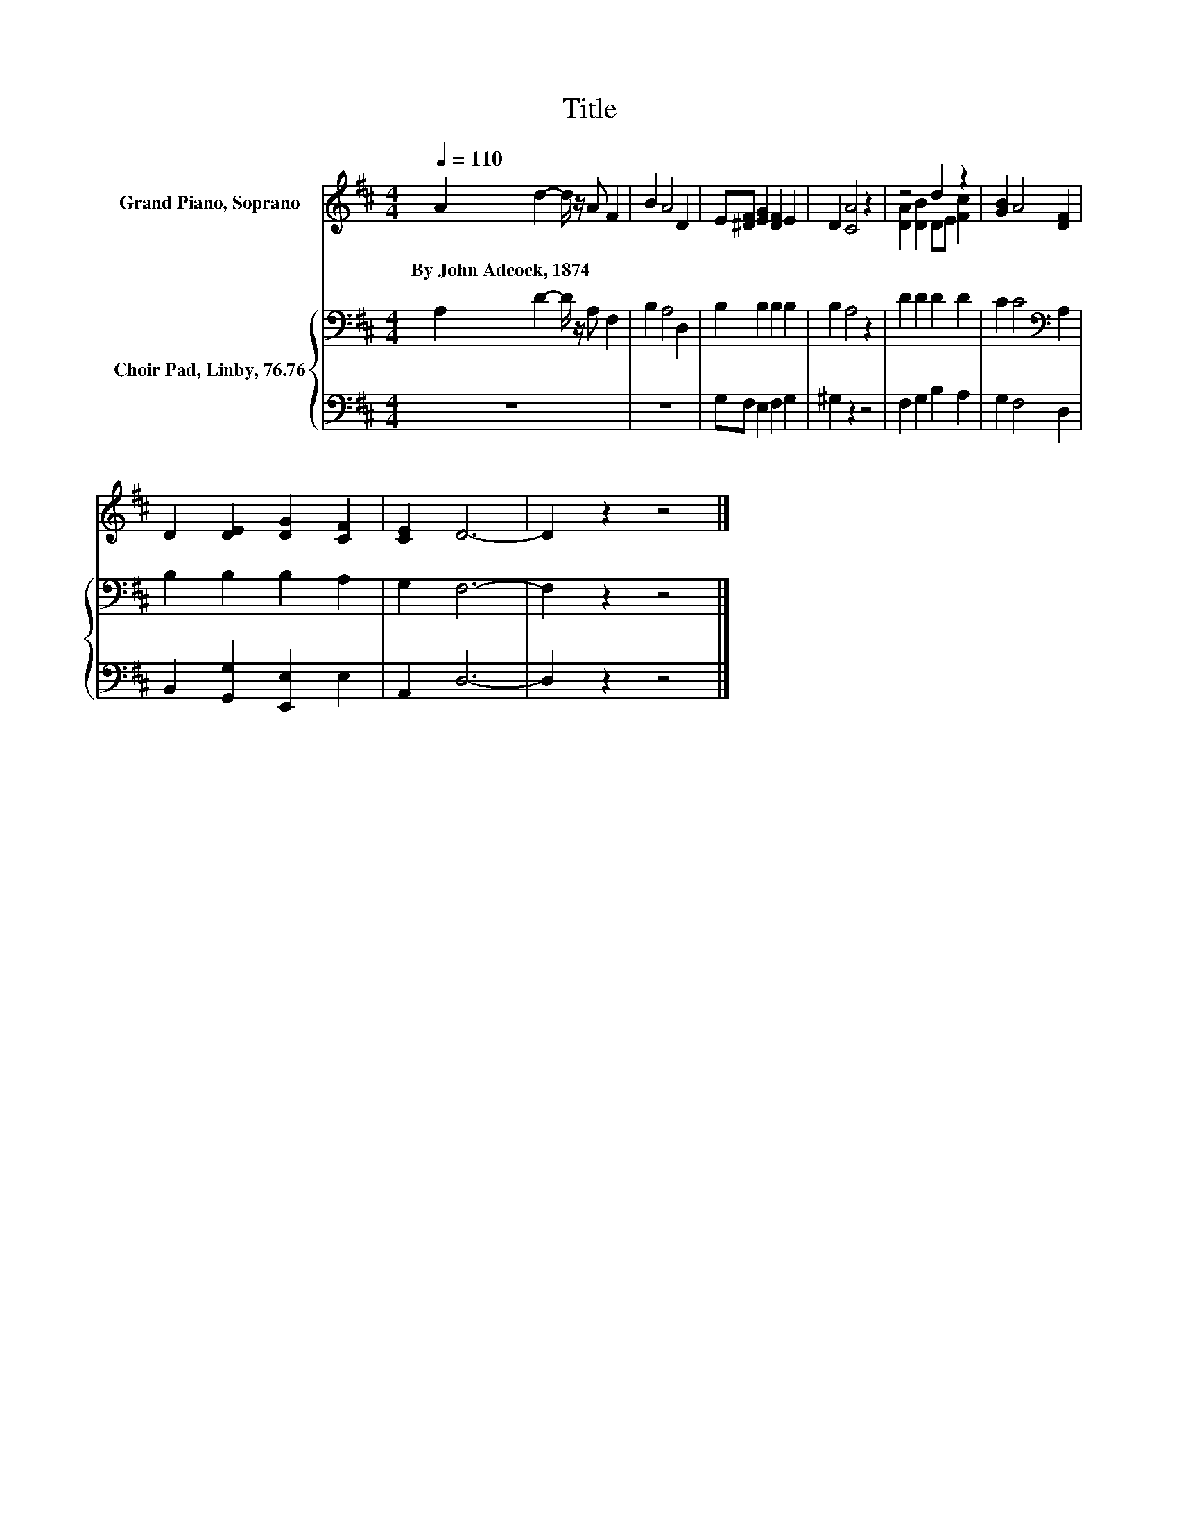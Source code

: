 X:1
T:Title
%%score ( 1 2 ) { 3 | 4 }
L:1/8
Q:1/4=110
M:4/4
K:D
V:1 treble nm="Grand Piano, Soprano"
V:2 treble 
V:3 bass nm="Choir Pad, Linby, 76.76"
V:4 bass 
V:1
 A2 d2- d/ z/ A F2 | B2 A4 D2 | E[^DF] [EG]2 [DF]2 E2 | D2 [CA]4 z2 | z4 d2 z2 | [GB]2 A4 [DF]2 | %6
w: By~John~Adcock,~1874 * * * *||||||
 D2 [DE]2 [DG]2 [CF]2 | [CE]2 D6- | D2 z2 z4 |] %9
w: |||
V:2
 x8 | x8 | x8 | x8 | [DA]2 [DB]2 DE [Fc]2 | x8 | x8 | x8 | x8 |] %9
V:3
 A,2 D2- D/ z/ A, F,2 | B,2 A,4 D,2 | B,2 B,2 B,2 B,2 | B,2 A,4 z2 | D2 D2 D2 D2 | %5
 C2 C4[K:bass] A,2 | B,2 B,2 B,2 A,2 | G,2 F,6- | F,2 z2 z4 |] %9
V:4
 z8 | z8 | G,F, E,2 F,2 G,2 | ^G,2 z2 z4 | F,2 G,2 B,2 A,2 | G,2 F,4 D,2 | %6
 B,,2 [G,,G,]2 [E,,E,]2 E,2 | A,,2 D,6- | D,2 z2 z4 |] %9

